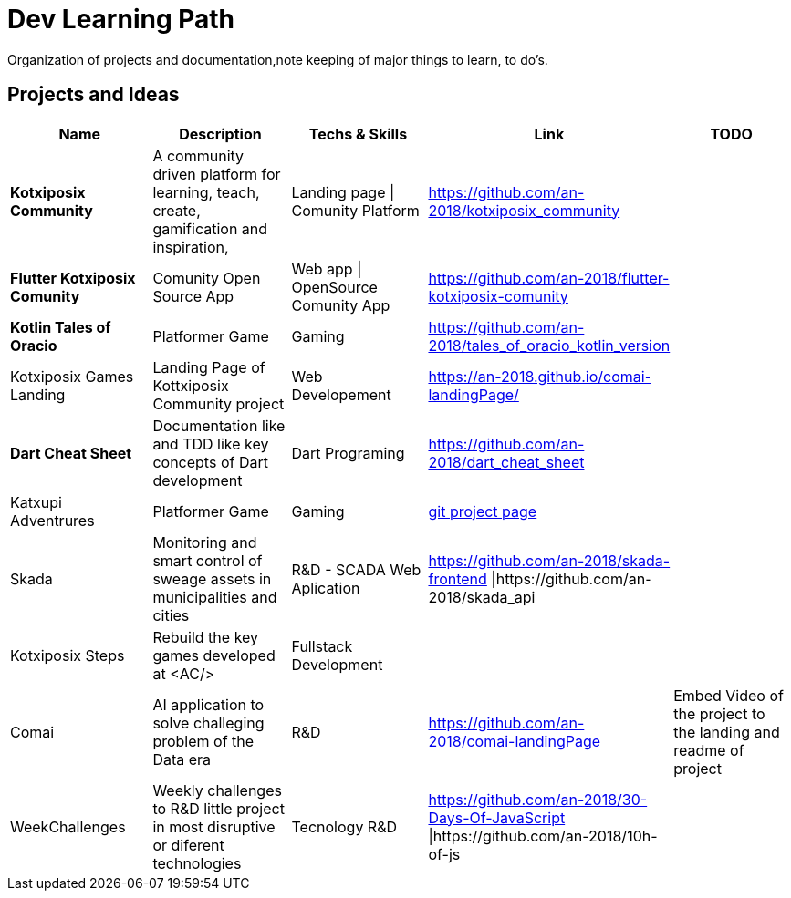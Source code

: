 = Dev Learning Path
Organization of projects and documentation,note keeping of major things to learn, to do's.

== Projects and Ideas
[%header]
|====
|Name |Description |Techs & Skills |Link|TODO

|*Kotxiposix Community*
|A community driven platform for learning, teach, create, gamification and inspiration,
|Landing page \| Comunity Platform
|https://github.com/an-2018/kotxiposix_community
|

|*Flutter Kotxiposix Comunity*
|Comunity Open Source App
|Web app \| OpenSource Comunity App
|https://github.com/an-2018/flutter-kotxiposix-comunity
|

|*Kotlin Tales of Oracio*
|Platformer Game
|Gaming
|https://github.com/an-2018/tales_of_oracio_kotlin_version
|

|Kotxiposix Games Landing
|Landing Page of Kottxiposix Community project
|Web Developement
|https://an-2018.github.io/comai-landingPage/
|

|*Dart Cheat Sheet*
|Documentation like and TDD like key concepts of Dart development
|Dart Programing
|https://github.com/an-2018/dart_cheat_sheet
|

|Katxupi Adventrures 
|Platformer Game 
|Gaming 
|https://github.com/users/an-2018/projects/2[ git project page]
|

|Skada
|Monitoring and smart control of sweage assets in municipalities and cities
|R&D - SCADA Web Aplication
|https://github.com/an-2018/skada-frontend \|https://github.com/an-2018/skada_api
|

|Kotxiposix Steps
|Rebuild the key games developed at <AC/>
|Fullstack Development
|
|

|Comai 
|AI application to solve challeging problem of the Data era
|R&D
|https://github.com/an-2018/comai-landingPage
|Embed Video of the project to the landing and readme of project

|WeekChallenges
|Weekly challenges to R&D little project in most disruptive or diferent technologies
|Tecnology R&D
|https://github.com/an-2018/30-Days-Of-JavaScript \|https://github.com/an-2018/10h-of-js
|


|===

== Fields

=== R&D
- Gamification
- UI|UX Design
- Cloud Engineering
- Data engineering

=== UI and Frontend
- Flutter development

=== API - Architeture - Backend 
- Kotlin development

=== Refactoring - Clean Code - Clean Architeture
- Applicatino development best pratices
